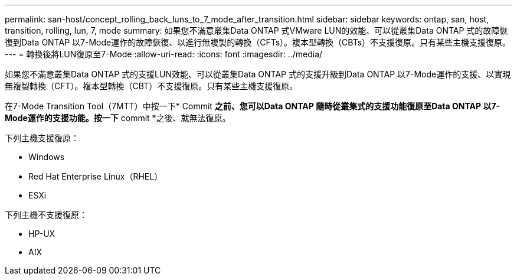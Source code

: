 ---
permalink: san-host/concept_rolling_back_luns_to_7_mode_after_transition.html 
sidebar: sidebar 
keywords: ontap, san, host, transition, rolling, lun, 7, mode 
summary: 如果您不滿意叢集Data ONTAP 式VMware LUN的效能、可以從叢集Data ONTAP 式的故障恢復到Data ONTAP 以7-Mode運作的故障恢復、以進行無複製的轉換（CFTs）。複本型轉換（CBTs）不支援復原。只有某些主機支援復原。 
---
= 轉換後將LUN復原至7-Mode
:allow-uri-read: 
:icons: font
:imagesdir: ../media/


[role="lead"]
如果您不滿意叢集Data ONTAP 式的支援LUN效能、可以從叢集Data ONTAP 式的支援升級到Data ONTAP 以7-Mode運作的支援、以實現無複製轉換（CFT）。複本型轉換（CBT）不支援復原。只有某些主機支援復原。

在7-Mode Transition Tool（7MTT）中按一下* Commit *之前、您可以Data ONTAP 隨時從叢集式的支援功能復原至Data ONTAP 以7-Mode運作的支援功能。按一下* commit *之後、就無法復原。

下列主機支援復原：

* Windows
* Red Hat Enterprise Linux（RHEL）
* ESXi


下列主機不支援復原：

* HP-UX
* AIX

